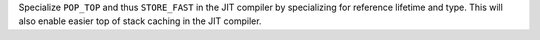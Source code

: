Specialize ``POP_TOP`` and thus ``STORE_FAST`` in the JIT compiler by specializing for reference lifetime and type. This will also enable easier top of stack caching in the JIT compiler.
